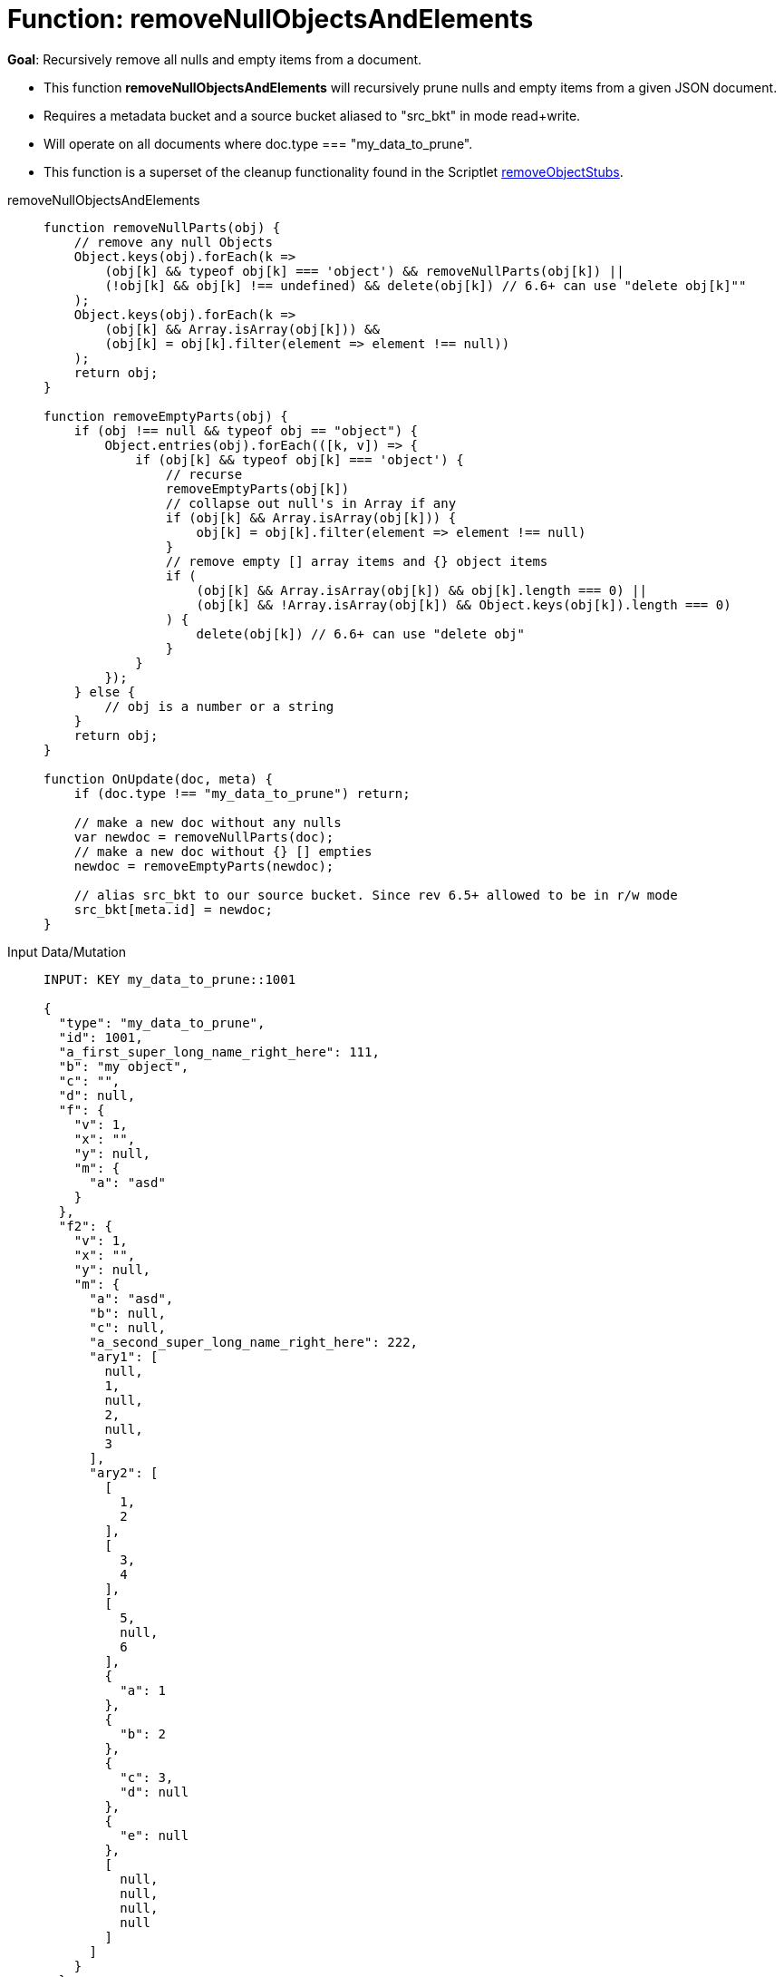 = Function: removeNullObjectsAndElements
:page-edition: Enterprise Edition
:tabs:

*Goal*: Recursively remove all nulls and empty items from a document.

* This function *removeNullObjectsAndElements* will recursively prune nulls and empty items from a given JSON document.
* Requires a metadata bucket and a source bucket aliased to "src_bkt" in mode read+write.
* Will operate on all documents where doc.type === "my_data_to_prune".
* This function is a superset of the cleanup functionality found in the Scriptlet xref:eventing-handler-removeObjectStubs.adoc[removeObjectStubs].



[{tabs}] 
====
removeNullObjectsAndElements::
+
--
[source,javascript]
----
function removeNullParts(obj) {
    // remove any null Objects
    Object.keys(obj).forEach(k =>
        (obj[k] && typeof obj[k] === 'object') && removeNullParts(obj[k]) ||
        (!obj[k] && obj[k] !== undefined) && delete(obj[k]) // 6.6+ can use "delete obj[k]""
    );
    Object.keys(obj).forEach(k =>
        (obj[k] && Array.isArray(obj[k])) &&
        (obj[k] = obj[k].filter(element => element !== null))
    );
    return obj;
}

function removeEmptyParts(obj) {
    if (obj !== null && typeof obj == "object") {
        Object.entries(obj).forEach(([k, v]) => {
            if (obj[k] && typeof obj[k] === 'object') {
                // recurse
                removeEmptyParts(obj[k])
                // collapse out null's in Array if any
                if (obj[k] && Array.isArray(obj[k])) {
                    obj[k] = obj[k].filter(element => element !== null)
                }
                // remove empty [] array items and {} object items
                if (
                    (obj[k] && Array.isArray(obj[k]) && obj[k].length === 0) ||
                    (obj[k] && !Array.isArray(obj[k]) && Object.keys(obj[k]).length === 0)
                ) {
                    delete(obj[k]) // 6.6+ can use "delete obj"    
                }
            }
        });
    } else {
        // obj is a number or a string
    }
    return obj;
}

function OnUpdate(doc, meta) {
    if (doc.type !== "my_data_to_prune") return;
    
    // make a new doc without any nulls
    var newdoc = removeNullParts(doc);
    // make a new doc without {} [] empties
    newdoc = removeEmptyParts(newdoc);
    
    // alias src_bkt to our source bucket. Since rev 6.5+ allowed to be in r/w mode
    src_bkt[meta.id] = newdoc;
}
----
--

Input Data/Mutation::
+
--
[source,json]
----
INPUT: KEY my_data_to_prune::1001

{
  "type": "my_data_to_prune",
  "id": 1001,
  "a_first_super_long_name_right_here": 111,
  "b": "my object",
  "c": "",
  "d": null,
  "f": {
    "v": 1,
    "x": "",
    "y": null,
    "m": {
      "a": "asd"
    }
  },
  "f2": {
    "v": 1,
    "x": "",
    "y": null,
    "m": {
      "a": "asd",
      "b": null,
      "c": null,
      "a_second_super_long_name_right_here": 222,
      "ary1": [
        null,
        1,
        null,
        2,
        null,
        3
      ],
      "ary2": [
        [
          1,
          2
        ],
        [
          3,
          4
        ],
        [
          5,
          null,
          6
        ],
        {
          "a": 1
        },
        {
          "b": 2
        },
        {
          "c": 3,
          "d": null
        },
        {
          "e": null
        },
        [
          null,
          null,
          null,
          null
        ]
      ]
    }
  },
  "a_third_super_long_name_right_here": {
    "x": 1,
    "y": 2,
    "z": null
  }
}

----
--

Output Data/Mutation::
+ 
-- 
[source,json]
----
UPDATED/OUTPUT: KEY my_data_to_prune::1001

{
  "type": "my_data_to_prune",
  "id": 1001,
  "a_first_super_long_name_right_here": 111,
  "b": "my object",
  "f": {
    "v": 1,
    "m": {
      "a": "asd"
    }
  },
  "f2": {
    "v": 1,
    "m": {
      "a": "asd",
      "a_second_super_long_name_right_here": 222,
      "ary1": [
        1,
        2,
        3
      ],
      "ary2": [
        [
          1,
          2
        ],
        [
          3,
          4
        ],
        [
          5,
          6
        ],
        {
          "a": 1
        },
        {
          "b": 2
        },
        {
          "c": 3
        }
      ]
    }
  },
  "a_third_super_long_name_right_here": {
    "x": 1,
    "y": 2
  }
}
----
--
====
